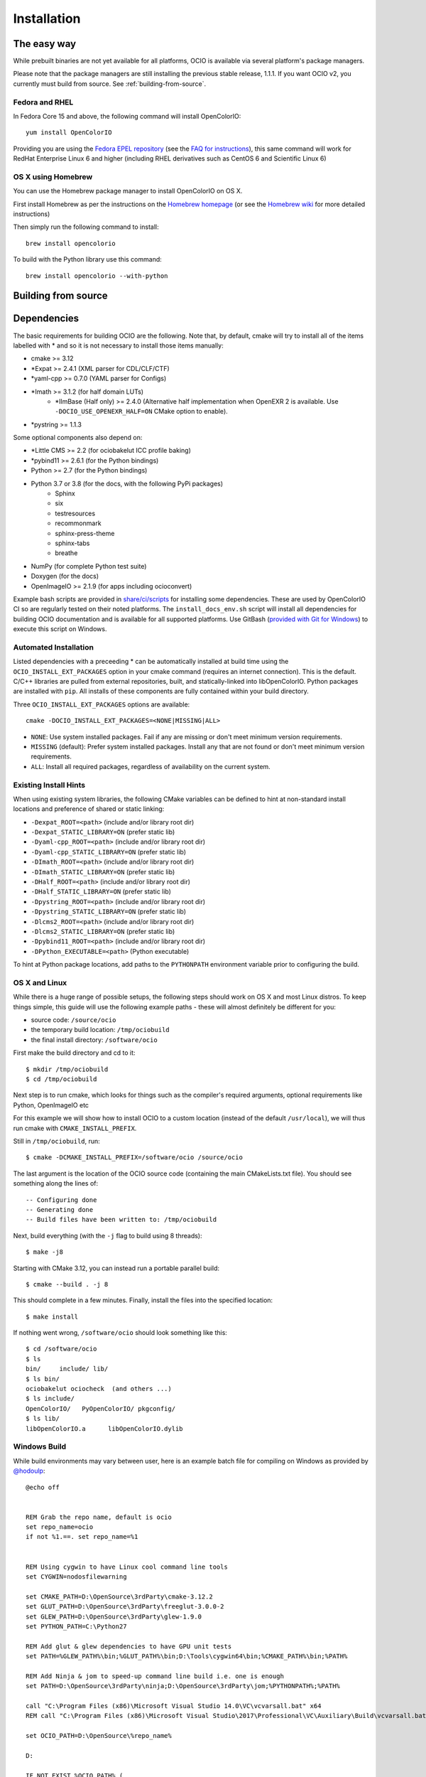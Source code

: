 ..
  SPDX-License-Identifier: CC-BY-4.0
  Copyright Contributors to the OpenColorIO Project.

.. _installation:

Installation
============

The easy way
************

While prebuilt binaries are not yet available for all platforms, OCIO
is available via several platform's package managers.

Please note that the package managers are still installing the previous 
stable release, 1.1.1.  If you want OCIO v2, you currently must build from source.
See :ref:`building-from-source`.


Fedora and RHEL
^^^^^^^^^^^^^^^

In Fedora Core 15 and above, the following command will install OpenColorIO::

    yum install OpenColorIO

Providing you are using the `Fedora EPEL repository
<http://fedoraproject.org/wiki/EPEL>`__ (see the `FAQ for instructions
<http://fedoraproject.org/wiki/EPEL/FAQ#Using_EPEL>`__), this same
command will work for RedHat Enterprise Linux 6 and higher (including
RHEL derivatives such as CentOS 6 and Scientific Linux 6)

OS X using Homebrew
^^^^^^^^^^^^^^^^^^^

You can use the Homebrew package manager to install OpenColorIO on OS X.

First install Homebrew as per the instructions on the `Homebrew
homepage <http://mxcl.github.com/homebrew/>`__ (or see the `Homebrew wiki
<https://github.com/mxcl/homebrew/wiki/Installation>`__ for more
detailed instructions)

Then simply run the following command to install::

    brew install opencolorio

To build with the Python library use this command::

    brew install opencolorio --with-python


.. _building-from-source:

Building from source
********************

Dependencies
************

The basic requirements for building OCIO are the following.  Note that, by
default, cmake will try to install all of the items labelled with * and so
it is not necessary to install those items manually:

- cmake >= 3.12
- \*Expat >= 2.4.1 (XML parser for CDL/CLF/CTF)
- \*yaml-cpp >= 0.7.0 (YAML parser for Configs)
- \*Imath >= 3.1.2 (for half domain LUTs)
    - \*IlmBase (Half only) >= 2.4.0 (Alternative half implementation when 
      OpenEXR 2 is available. Use ``-DOCIO_USE_OPENEXR_HALF=ON`` CMake option to 
      enable).
- \*pystring >= 1.1.3

Some optional components also depend on:

- \*Little CMS >= 2.2 (for ociobakelut ICC profile baking)
- \*pybind11 >= 2.6.1 (for the Python bindings)
- Python >= 2.7 (for the Python bindings)
- Python 3.7 or 3.8 (for the docs, with the following PyPi packages)
    - Sphinx
    - six
    - testresources
    - recommonmark
    - sphinx-press-theme
    - sphinx-tabs
    - breathe
- NumPy (for complete Python test suite)
- Doxygen (for the docs)
- OpenImageIO >= 2.1.9 (for apps including ocioconvert)

Example bash scripts are provided in 
`share/ci/scripts <https://github.com/AcademySoftwareFoundation/OpenColorIO/tree/main/share/ci/scripts>`_ 
for installing some dependencies. These are used by OpenColorIO CI so are 
regularly tested on their noted platforms. The ``install_docs_env.sh``
script will install all dependencies for building OCIO documentation and is 
available for all supported platforms. Use GitBash 
(`provided with Git for Windows <https://gitforwindows.org/>`_) to execute
this script on Windows.

Automated Installation
^^^^^^^^^^^^^^^^^^^^^^

Listed dependencies with a preceeding * can be automatically installed at 
build time using the ``OCIO_INSTALL_EXT_PACKAGES`` option in your cmake 
command (requires an internet connection).  This is the default.  C/C++ 
libraries are pulled from external repositories, built, and statically-linked 
into libOpenColorIO. Python packages are installed with ``pip``. All installs 
of these components are fully contained within your build directory.

Three ``OCIO_INSTALL_EXT_PACKAGES`` options are available::

    cmake -DOCIO_INSTALL_EXT_PACKAGES=<NONE|MISSING|ALL>

- ``NONE``: Use system installed packages. Fail if any are missing or 
  don't meet minimum version requirements.
- ``MISSING`` (default): Prefer system installed packages. Install any that 
  are not found or don't meet minimum version requirements.
- ``ALL``: Install all required packages, regardless of availability on the 
  current system.

Existing Install Hints
^^^^^^^^^^^^^^^^^^^^^^

When using existing system libraries, the following CMake variables can be 
defined to hint at non-standard install locations and preference of shared
or static linking:

- ``-Dexpat_ROOT=<path>`` (include and/or library root dir)
- ``-Dexpat_STATIC_LIBRARY=ON`` (prefer static lib)
- ``-Dyaml-cpp_ROOT=<path>`` (include and/or library root dir)
- ``-Dyaml-cpp_STATIC_LIBRARY=ON`` (prefer static lib)
- ``-DImath_ROOT=<path>`` (include and/or library root dir)
- ``-DImath_STATIC_LIBRARY=ON`` (prefer static lib)
- ``-DHalf_ROOT=<path>`` (include and/or library root dir)
- ``-DHalf_STATIC_LIBRARY=ON`` (prefer static lib)
- ``-Dpystring_ROOT=<path>`` (include and/or library root dir)
- ``-Dpystring_STATIC_LIBRARY=ON`` (prefer static lib)
- ``-Dlcms2_ROOT=<path>`` (include and/or library root dir)
- ``-Dlcms2_STATIC_LIBRARY=ON`` (prefer static lib)
- ``-Dpybind11_ROOT=<path>`` (include and/or library root dir)
- ``-DPython_EXECUTABLE=<path>`` (Python executable)

To hint at Python package locations, add paths to the ``PYTHONPATH`` 
environment variable prior to configuring the build.

.. _osx-and-linux:

OS X and Linux
^^^^^^^^^^^^^^

While there is a huge range of possible setups, the following steps
should work on OS X and most Linux distros. To keep things simple, this guide 
will use the following example paths - these will almost definitely be 
different for you:

- source code: ``/source/ocio``
- the temporary build location: ``/tmp/ociobuild``
- the final install directory: ``/software/ocio``

First make the build directory and cd to it::

    $ mkdir /tmp/ociobuild
    $ cd /tmp/ociobuild

Next step is to run cmake, which looks for things such as the
compiler's required arguments, optional requirements like Python,
OpenImageIO etc

For this example we will show how to install OCIO to a custom location 
(instead of the default ``/usr/local``), we will thus run cmake with
``CMAKE_INSTALL_PREFIX``.

Still in ``/tmp/ociobuild``, run::

    $ cmake -DCMAKE_INSTALL_PREFIX=/software/ocio /source/ocio

The last argument is the location of the OCIO source code (containing
the main CMakeLists.txt file). You should see something along the
lines of::

    -- Configuring done
    -- Generating done
    -- Build files have been written to: /tmp/ociobuild

Next, build everything (with the ``-j`` flag to build using 8
threads)::

    $ make -j8

Starting with CMake 3.12, you can instead run a portable parallel build::

    $ cmake --build . -j 8

This should complete in a few minutes. Finally, install the files into
the specified location::

    $ make install

If nothing went wrong, ``/software/ocio`` should look something like
this::

    $ cd /software/ocio
    $ ls
    bin/     include/ lib/
    $ ls bin/
    ociobakelut ociocheck  (and others ...)
    $ ls include/
    OpenColorIO/   PyOpenColorIO/ pkgconfig/
    $ ls lib/
    libOpenColorIO.a      libOpenColorIO.dylib

.. _windows-build:

Windows Build
^^^^^^^^^^^^^

While build environments may vary between user, here is an example batch file
for compiling on Windows as provided by `@hodoulp <https://github.com/hodoulp>`__::

    @echo off


    REM Grab the repo name, default is ocio
    set repo_name=ocio
    if not %1.==. set repo_name=%1


    REM Using cygwin to have Linux cool command line tools
    set CYGWIN=nodosfilewarning

    set CMAKE_PATH=D:\OpenSource\3rdParty\cmake-3.12.2
    set GLUT_PATH=D:\OpenSource\3rdParty\freeglut-3.0.0-2
    set GLEW_PATH=D:\OpenSource\3rdParty\glew-1.9.0
    set PYTHON_PATH=C:\Python27

    REM Add glut & glew dependencies to have GPU unit tests
    set PATH=%GLEW_PATH%\bin;%GLUT_PATH%\bin;D:\Tools\cygwin64\bin;%CMAKE_PATH%\bin;%PATH%

    REM Add Ninja & jom to speed-up command line build i.e. one is enough
    set PATH=D:\OpenSource\3rdParty\ninja;D:\OpenSource\3rdParty\jom;%PYTHONPATH%;%PATH%

    call "C:\Program Files (x86)\Microsoft Visual Studio 14.0\VC\vcvarsall.bat" x64
    REM call "C:\Program Files (x86)\Microsoft Visual Studio\2017\Professional\VC\Auxiliary\Build\vcvarsall.bat" x64

    set OCIO_PATH=D:\OpenSource\%repo_name%

    D:

    IF NOT EXIST %OCIO_PATH% ( 
    echo %OCIO_PATH% does not exist
    exit /b
    )
    cd %OCIO_PATH%


    set CMAKE_BUILD_TYPE=Release

    echo *******
    echo *********************************************
    echo ******* Building %OCIO_PATH%
    echo **
    echo **
    set are_you_sure = Y
    set /P are_you_sure=Build in %CMAKE_BUILD_TYPE% ([Y]/N)?  
    if not %are_you_sure%==Y set CMAKE_BUILD_TYPE=Debug


    set BUILD_PATH=%OCIO_PATH%\build_rls
    set COMPILED_THIRD_PARTY_HOME=D:/OpenSource/3rdParty/compiled-dist_rls
    set OCIO_BUILD_PYTHON=1

    if not %CMAKE_BUILD_TYPE%==Release (
    set BUILD_PATH=%OCIO_PATH%\build_dbg
    set COMPILED_THIRD_PARTY_HOME=D:/OpenSource/3rdParty/compiled-dist_dbg
    set OCIO_BUILD_PYTHON=0
    )

    set INSTALL_PATH=%COMPILED_THIRD_PARTY_HOME%/OpenColorIO-2.0.0

    IF NOT EXIST %BUILD_PATH% ( mkdir %BUILD_PATH% )
    cd %BUILD_PATH%

    echo **
    echo **

    REM cmake -G "Visual Studio 14 2015 Win64"
    REM cmake -G "Visual Studio 15 2017 Win64"
    REM cmake -G "Ninja"
    cmake -G "NMake Makefiles JOM" ^
        -DCMAKE_BUILD_TYPE=%CMAKE_BUILD_TYPE% ^
        -DCMAKE_INSTALL_PREFIX=%INSTALL_PATH% ^
        -DBUILD_SHARED_LIBS=ON ^
        -DOCIO_BUILD_APPS=ON ^
        -DOCIO_BUILD_TESTS=ON ^
        -DOCIO_BUILD_GPU_TESTS=ON ^
        -DOCIO_BUILD_DOCS=OFF ^
        -DOCIO_USE_SSE=ON ^
        -DOCIO_WARNING_AS_ERROR=ON ^
        -DOCIO_BUILD_PYTHON=%OCIO_BUILD_PYTHON% ^
        -DPython_LIBRARY=%PYTHON_PATH%\libs\python27.lib ^
        -DPython_INCLUDE_DIR=%PYTHON_PATH%\include ^
        -DPython_EXECUTABLE=%PYTHON_PATH%\python.exe ^
        -DOCIO_BUILD_JAVA=OFF ^
        -DCMAKE_PREFIX_PATH=%COMPILED_THIRD_PARTY_HOME%\OpenImageIO-1.9.0;%COMPILED_THIRD_PARTY_HOME%/ilmbase-2.2.0 ^
        %OCIO_PATH%

    REM Add OCIO & OIIO
    set PATH=%BUILD_PATH%\src\OpenColorIO;%INSTALL_PATH%\bin;%COMPILED_THIRD_PARTY_HOME%\OpenImageIO-1.9.0\bin;%PATH%


    REM Find the current branch
    set GITBRANCH=
    for /f %%I in ('git.exe rev-parse --abbrev-ref HEAD 2^> NUL') do set GITBRANCH=%%I

    if not "%GITBRANCH%" == ""  prompt $C%GITBRANCH%$F $P$G

    TITLE %repo_name% (%GITBRANCH%)

    echo *******
    echo *********************************************
    if not "%GITBRANCH%" == "" echo branch  = %GITBRANCH%
    echo *
    echo Mode         = %CMAKE_BUILD_TYPE%
    echo Build path   = %BUILD_PATH%
    echo Install path = %INSTALL_PATH%
    echo *
    echo compile = jom all
    echo test    = ctest -V
    echo doc     = jom doc
    echo install = jom install
    echo *********************************************
    echo *******

You could create a desktop shortcut with the following command:
    ``%comspec% /k "C:\Users\hodoulp\ocio.bat" ocio``

Also look to the Appveyor config script at the root of repository for an example
build sequence.

.. _enabling-optional-components:

Enabling optional components
^^^^^^^^^^^^^^^^^^^^^^^^^^^^

The OpenColorIO library is probably not all you want - the Python
libraries bindings, the Nuke nodes and several applications are only
built if their dependencies are found.

In the case of the Python bindings, the dependencies are the Python
headers for the version you wish to use. These may be picked up by
default - if so, when you run cmake you would see::

    -- Python 2.6 okay, will build the Python bindings against .../include/python2.6

If not, you can point cmake to correct Python executable using the
``-D PYTHON=...`` cmake flag::

    $ cmake -D PYTHON=/my/custom/python2.6 /source/ocio

The applications included with OCIO have various dependencies - to
determine these, look at the CMake output when first run::

    -- Not building ocioconvert. Requirement(s) found: OIIO:FALSE


.. _quick-env-config:

Quick environment configuration
*******************************

The quickest way to set the required :ref:`environment-setup` is to
source the ``share/ocio/setup_ocio.sh`` script installed with OCIO.

For a simple single-user setup, add the following to ``~/.bashrc``
(assuming you are using bash, and the example install directory of
``/software/ocio``)::

    source /software/ocio/share/ocio/setup_ocio.sh

The only environment variable you must configure manually is
:envvar:`OCIO`, which points to the configuration file you wish to
use. For prebuilt config files, see the
:ref:`downloads` section

To do this, you would add a line to ``~/.bashrc`` (or a per-project
configuration script etc), for example::

    export OCIO="/path/to/my/config.ocio"


.. _environment-setup:

Environment variables
*********************

Note: For other user facing environment variables, see :ref:`using_env_vars`.

.. envvar:: OCIO

   This variable needs to point to the global OCIO config file, e.g
   ``config.ocio``

.. envvar:: DYLD_LIBRARY_PATH

    The ``lib/`` folder (containing ``libOpenColorIO.dylib``) must be
    on the ``DYLD_LIBRARY_PATH`` search path, or you will get an error
    similar to::

        dlopen(.../OCIOColorSpace.so, 2): Library not loaded: libOpenColorIO.dylib
        Referenced from: .../OCIOColorSpace.so
        Reason: image not found

    This applies to anything that links against OCIO, including the
    ``PyOpenColorIO`` Python bindings.

.. envvar:: LD_LIBRARY_PATH

    Equivalent to the ``DYLD_LIBRARY_PATH`` on Linux

.. envvar:: PYTHONPATH

    Python's module search path. If you are using the PyOpenColorIO
    module, you must add ``lib/python2.x`` to this search path (e.g
    ``python/2.5``), or importing the module will fail::

        >>> import PyOpenColorIO
        Traceback (most recent call last):
          File "<stdin>", line 1, in <module>
        ImportError: No module named PyOpenColorIO

    Note that :envvar:`DYLD_LIBRARY_PATH` or :envvar:`LD_LIBRARY_PATH`
    must be set correctly for the module to work.

.. envvar:: OFX_PLUGIN_PATH

    When building the OCIO OpenFX plugins, include the installed 
    ``OpenColorIO/lib`` directory (where ``OpenColorIO.ofx.bundle`` is located) 
    in this path.

    It is recommended to build OFX plugins in static mode 
    (``BUILD_SHARED_LIBS=OFF``) to avoid any issue loading the OpenColorIO
    library from the plugin once it has been moved. Otherwise, please make sure
    the shared OpenColorIO lib (*.so, *.dll, *.dylib) is visible from the
    plugin by mean of ``PATH``, ``LD_LIBRARY_PATH`` or ``DYLD_LIBRARY_PATH``
    for Windows, Linux and macOS respectively. For systems that supports it,
    it is also possible to edit the RPATH of the plugin to add the location of
    the shared OpenColorIO lib.
